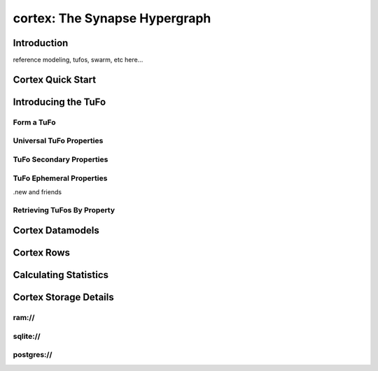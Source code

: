 cortex: The Synapse Hypergraph
##############################

Introduction
------------
reference modeling, tufos, swarm, etc here...

Cortex Quick Start
------------------

Introducing the TuFo
--------------------

Form a TuFo
~~~~~~~~~~~
.. automethod:: synapse.cores.common.Cortex.formTufoByProp

Universal TuFo Properties
~~~~~~~~~~~~~~~~~~~~~~~~~

TuFo Secondary Properties
~~~~~~~~~~~~~~~~~~~~~~~~~

TuFo Ephemeral Properties
~~~~~~~~~~~~~~~~~~~~~~~~~
.new and friends

Retrieving TuFos By Property
~~~~~~~~~~~~~~~~~~~~~~~~~~~~
.. automethod:: synapse.cores.common.Cortex.getTufosByProp

Cortex Datamodels
-----------------

Cortex Rows
-----------

Calculating Statistics
----------------------

Cortex Storage Details
----------------------

ram://
~~~~~~~

sqlite://
~~~~~~~~~

postgres://
~~~~~~~~~~~
